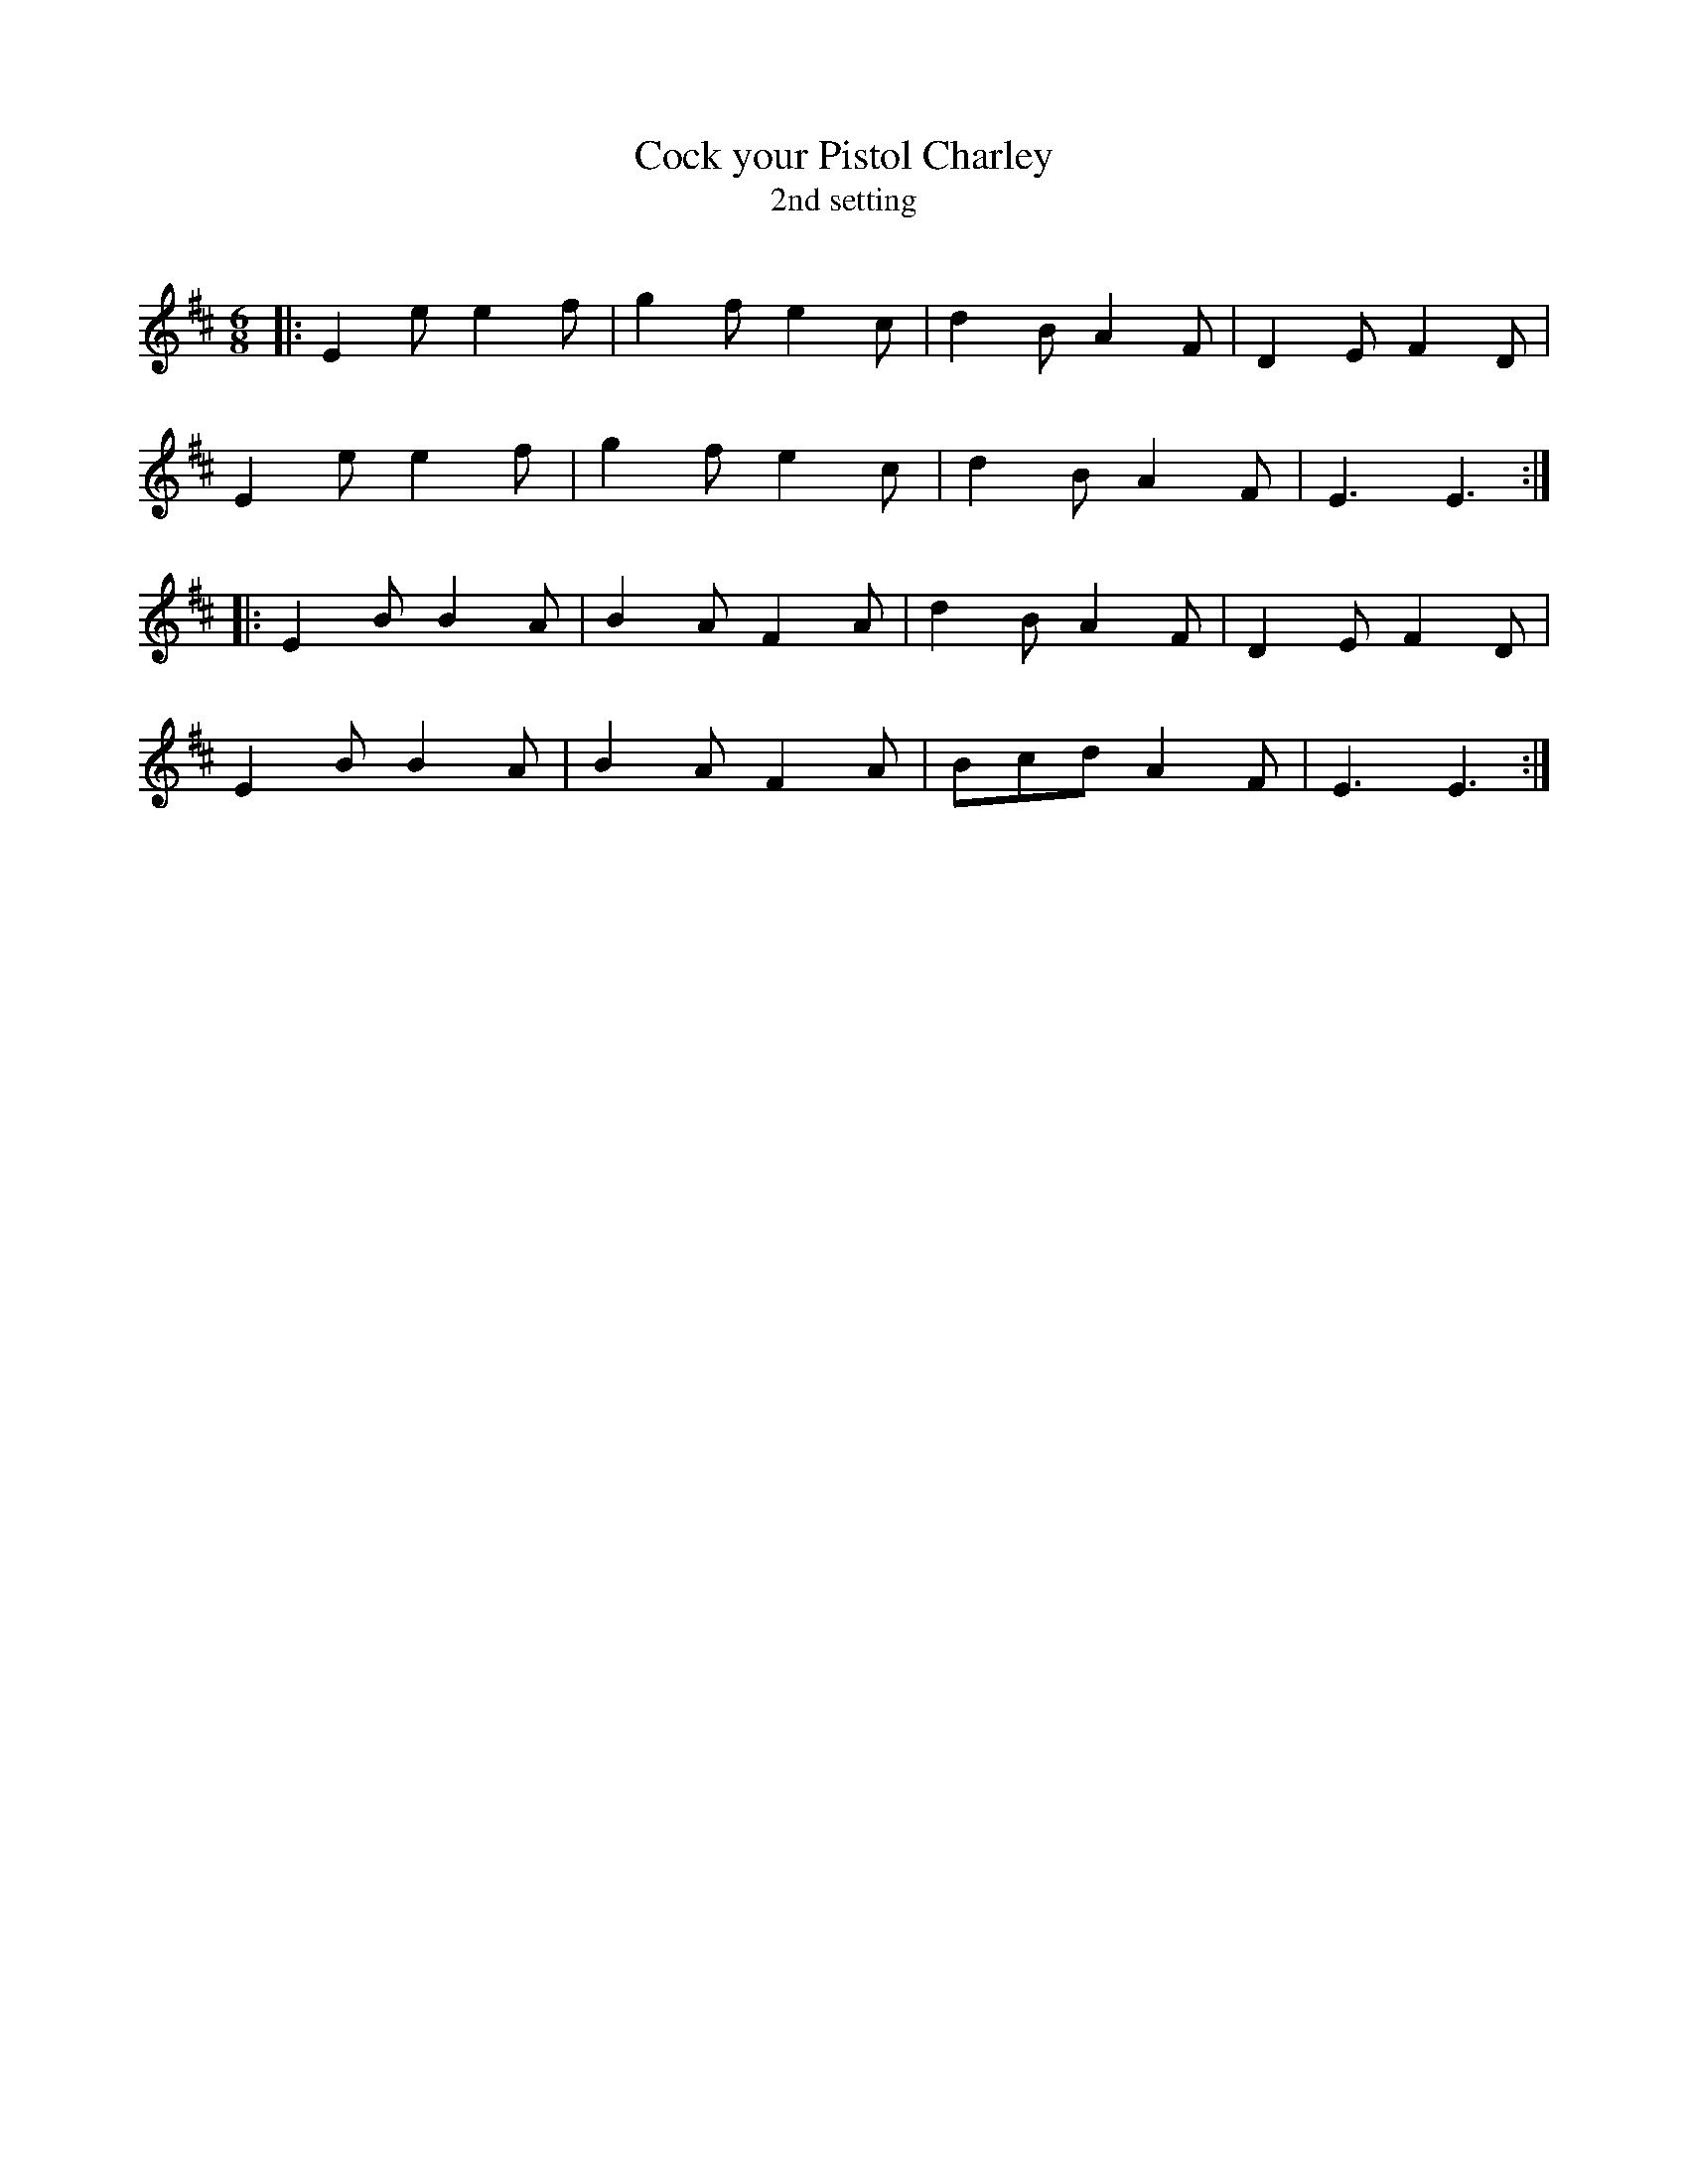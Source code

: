 X:1
T: Cock your Pistol Charley
T: 2nd setting
R:Jig
Q:180
K:D
M:6/8
L:1/16
|:E4e2 e4f2|g4f2 e4c2|d4B2 A4F2|D4E2 F4D2|
E4e2 e4f2|g4f2 e4c2|d4B2 A4F2|E6 E6:|
|:E4B2 B4A2|B4A2 F4A2|d4B2 A4F2|D4E2 F4D2|
E4B2 B4A2|B4A2 F4A2|B2c2d2 A4F2|E6 E6:|

